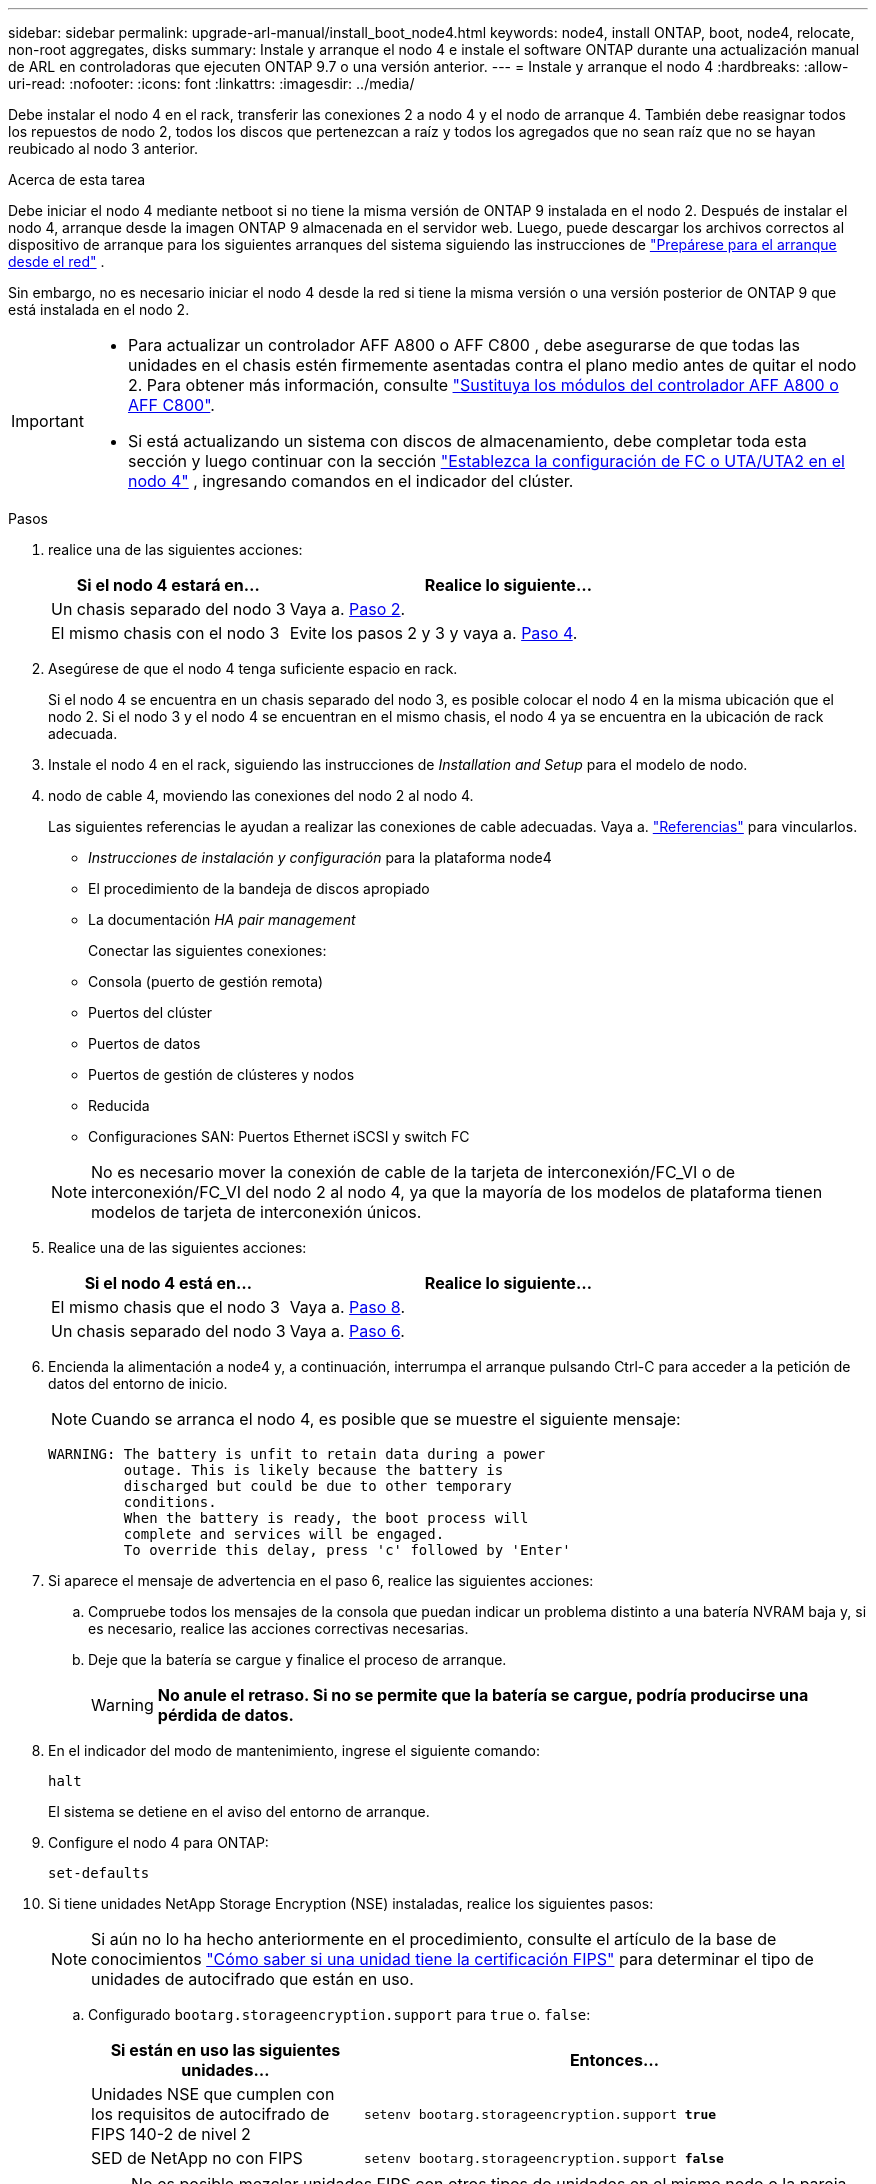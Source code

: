---
sidebar: sidebar 
permalink: upgrade-arl-manual/install_boot_node4.html 
keywords: node4, install ONTAP, boot, node4, relocate, non-root aggregates, disks 
summary: Instale y arranque el nodo 4 e instale el software ONTAP durante una actualización manual de ARL en controladoras que ejecuten ONTAP 9.7 o una versión anterior. 
---
= Instale y arranque el nodo 4
:hardbreaks:
:allow-uri-read: 
:nofooter: 
:icons: font
:linkattrs: 
:imagesdir: ../media/


[role="lead"]
Debe instalar el nodo 4 en el rack, transferir las conexiones 2 a nodo 4 y el nodo de arranque 4. También debe reasignar todos los repuestos de nodo 2, todos los discos que pertenezcan a raíz y todos los agregados que no sean raíz que no se hayan reubicado al nodo 3 anterior.

.Acerca de esta tarea
Debe iniciar el nodo 4 mediante netboot si no tiene la misma versión de ONTAP 9 instalada en el nodo 2. Después de instalar el nodo 4, arranque desde la imagen ONTAP 9 almacenada en el servidor web. Luego, puede descargar los archivos correctos al dispositivo de arranque para los siguientes arranques del sistema siguiendo las instrucciones de link:prepare_for_netboot.html["Prepárese para el arranque desde el red"] .

Sin embargo, no es necesario iniciar el nodo 4 desde la red si tiene la misma versión o una versión posterior de ONTAP 9 que está instalada en el nodo 2.

[IMPORTANT]
====
* Para actualizar un controlador AFF A800 o AFF C800 , debe asegurarse de que todas las unidades en el chasis estén firmemente asentadas contra el plano medio antes de quitar el nodo 2. Para obtener más información, consulte link:../upgrade-arl-auto-in-chassis/replace-node1-affa800.html["Sustituya los módulos del controlador AFF A800 o AFF C800"].
* Si está actualizando un sistema con discos de almacenamiento, debe completar toda esta sección y luego continuar con la sección link:set_fc_uta_uta2_config_node4.html["Establezca la configuración de FC o UTA/UTA2 en el nodo 4"] , ingresando comandos en el indicador del clúster.


====
.Pasos
. [[man_install4_Step1]]realice una de las siguientes acciones:
+
[cols="35,65"]
|===
| Si el nodo 4 estará en... | Realice lo siguiente... 


| Un chasis separado del nodo 3 | Vaya a. <<man_install4_Step2,Paso 2>>. 


| El mismo chasis con el nodo 3 | Evite los pasos 2 y 3 y vaya a. <<man_install4_Step4,Paso 4>>. 
|===
. [[man_install4_Step2]] Asegúrese de que el nodo 4 tenga suficiente espacio en rack.
+
Si el nodo 4 se encuentra en un chasis separado del nodo 3, es posible colocar el nodo 4 en la misma ubicación que el nodo 2. Si el nodo 3 y el nodo 4 se encuentran en el mismo chasis, el nodo 4 ya se encuentra en la ubicación de rack adecuada.

. Instale el nodo 4 en el rack, siguiendo las instrucciones de _Installation and Setup_ para el modelo de nodo.
. [[man_install4_Step4]]nodo de cable 4, moviendo las conexiones del nodo 2 al nodo 4.
+
Las siguientes referencias le ayudan a realizar las conexiones de cable adecuadas. Vaya a. link:other_references.html["Referencias"] para vincularlos.

+
** _Instrucciones de instalación y configuración_ para la plataforma node4
** El procedimiento de la bandeja de discos apropiado
** La documentación _HA pair management_
+
Conectar las siguientes conexiones:

** Consola (puerto de gestión remota)
** Puertos del clúster
** Puertos de datos
** Puertos de gestión de clústeres y nodos
** Reducida
** Configuraciones SAN: Puertos Ethernet iSCSI y switch FC


+

NOTE: No es necesario mover la conexión de cable de la tarjeta de interconexión/FC_VI o de interconexión/FC_VI del nodo 2 al nodo 4, ya que la mayoría de los modelos de plataforma tienen modelos de tarjeta de interconexión únicos.

. Realice una de las siguientes acciones:
+
[cols="35,65"]
|===
| Si el nodo 4 está en... | Realice lo siguiente... 


| El mismo chasis que el nodo 3 | Vaya a. <<man_install4_Step8,Paso 8>>. 


| Un chasis separado del nodo 3 | Vaya a. <<man_install4_Step6,Paso 6>>. 
|===
. [[MAN_install4_Step6]]Encienda la alimentación a node4 y, a continuación, interrumpa el arranque pulsando Ctrl-C para acceder a la petición de datos del entorno de inicio.
+

NOTE: Cuando se arranca el nodo 4, es posible que se muestre el siguiente mensaje:

+
[listing]
----
WARNING: The battery is unfit to retain data during a power
         outage. This is likely because the battery is
         discharged but could be due to other temporary
         conditions.
         When the battery is ready, the boot process will
         complete and services will be engaged.
         To override this delay, press 'c' followed by 'Enter'
----
. [[man_install4_Step7]]Si aparece el mensaje de advertencia en el paso 6, realice las siguientes acciones:
+
.. Compruebe todos los mensajes de la consola que puedan indicar un problema distinto a una batería NVRAM baja y, si es necesario, realice las acciones correctivas necesarias.
.. Deje que la batería se cargue y finalice el proceso de arranque.
+

WARNING: *No anule el retraso.  Si no se permite que la batería se cargue, podría producirse una pérdida de datos.*



. [[man_install4_Step8]]En el indicador del modo de mantenimiento, ingrese el siguiente comando:
+
`halt`

+
El sistema se detiene en el aviso del entorno de arranque.

. Configure el nodo 4 para ONTAP:
+
`set-defaults`

. Si tiene unidades NetApp Storage Encryption (NSE) instaladas, realice los siguientes pasos:
+

NOTE: Si aún no lo ha hecho anteriormente en el procedimiento, consulte el artículo de la base de conocimientos https://kb.netapp.com/onprem/ontap/Hardware/How_to_tell_if_a_drive_is_FIPS_certified["Cómo saber si una unidad tiene la certificación FIPS"^] para determinar el tipo de unidades de autocifrado que están en uso.

+
.. Configurado `bootarg.storageencryption.support` para `true` o. `false`:
+
[cols="35,65"]
|===
| Si están en uso las siguientes unidades... | Entonces… 


| Unidades NSE que cumplen con los requisitos de autocifrado de FIPS 140-2 de nivel 2 | `setenv bootarg.storageencryption.support *true*` 


| SED de NetApp no con FIPS | `setenv bootarg.storageencryption.support *false*` 
|===
+
[NOTE]
====
No es posible mezclar unidades FIPS con otros tipos de unidades en el mismo nodo o la pareja de alta disponibilidad.

Puede mezclar unidades de cifrado distinto de SED en el mismo nodo o par de alta disponibilidad.

====
.. Póngase en contacto con el soporte de NetApp para obtener ayuda para restaurar la información sobre la gestión de claves incorporada.


. Si la versión de ONTAP instalada en el nodo 4 es la misma o posterior a la versión de ONTAP 9 instalada en el nodo 2, introduzca el siguiente comando:
+
`boot_ontap menu`

. Realice una de las siguientes acciones:
+
[cols="35,65"]
|===
| Si el sistema que desea actualizar... | Realice lo siguiente... 


| No tiene la versión correcta o actual de ONTAP en el nodo 4 | Vaya a <<man_install4_Step13,Paso 13>>. 


| Tiene la versión correcta o actual de ONTAP en el nodo 4 | Vaya a <<man_install4_Step18,Paso 18>>. 
|===
. [[man_install4_Step13]]Configure la conexión de arranque de red eligiendo una de las siguientes acciones.
+

NOTE: Se deben utilizar el puerto de gestión y la dirección IP como conexión para reiniciar el sistema. No utilice una dirección IP de LIF de datos ni una interrupción del servicio de datos mientras se realiza la actualización.

+
[cols="35,75"]
|===
| Si el protocolo de configuración dinámica de hosts (DHCP) es... | Realice lo siguiente... 


| Ejecutando  a| 
Configure la conexión automáticamente introduciendo el siguiente comando en el símbolo del sistema del entorno de arranque:
`ifconfig e0M -auto`



| No se está ejecutando  a| 
Configure manualmente la conexión introduciendo el siguiente comando en el símbolo del sistema del entorno de arranque:
`ifconfig e0M -addr=_filer_addr_ mask=_netmask_ -gw=_gateway_ dns=_dns_addr_ domain=_dns_domain_`

`_filer_addr_` Es la dirección IP del sistema de almacenamiento (obligatorio).
`_netmask_` es la máscara de red del sistema de almacenamiento (obligatoria).
`_gateway_` es la puerta de enlace del sistema de almacenamiento (obligatorio).
`_dns_addr_` Es la dirección IP de un servidor de nombres en la red (opcional).
`_dns_domain_` Es el nombre de dominio del servicio de nombres de dominio (DNS). Si utiliza este parámetro opcional, no necesita un nombre de dominio completo en la URL del servidor para reiniciar el sistema; solo necesita el nombre de host del servidor.


NOTE: Es posible que sean necesarios otros parámetros para la interfaz. Introduzca `help ifconfig` en el símbolo del sistema del firmware para obtener detalles.

|===
. Reiniciar el sistema en el nodo 4:
+
[cols="30,70"]
|===
| Durante... | Realice lo siguiente... 


| Sistemas de la serie FAS/AFF8000 | `netboot \http://<web_server_ip/path_to_webaccessible_directory>/netboot/kernel` 


| Todos los demás sistemas | `netboot \http://<web_server_ip/path_to_webaccessible_directory/ontap_version>_image.tgz` 
|===
+
La `<path_to_the_web-accessible_directory>` debería conducir al lugar en el que se ha descargado el
`<ontap_version>_image.tgz` pulg link:prepare_for_netboot.html#man_netboot_Step1["Paso 1"] En la sección _Prepárese para netboot_.

+

NOTE: No interrumpa el arranque.

. En el menú de inicio, seleccione `option (7) Install new software first`.
+
Esta opción del menú descarga e instala la nueva imagen de Data ONTAP en el dispositivo de arranque.

+
Ignore el siguiente mensaje:

+
`This procedure is not supported for Non-Disruptive Upgrade on an HA pair`

+
La nota se aplica a las actualizaciones no disruptivas de Data ONTAP, no a las actualizaciones de controladoras.

+

NOTE: Utilice siempre netboot para actualizar el nodo nuevo a la imagen deseada. Si utiliza otro método para instalar la imagen en la nueva controladora, podría instalarse la imagen incorrecta. Este problema se aplica a todas las versiones de ONTAP. El procedimiento para reiniciar el sistema combinado con la opción `(7) Install new software` Limpia el soporte de arranque y coloca la misma versión ONTAP en ambas particiones de imagen.

. [[man_install4_step23]] Si se le pide que continúe el procedimiento, introduzca y y, cuando se le solicite el paquete, introduzca la dirección URL:
+
`\http://<web_server_ip/path_to_web-accessible_directory/ontap_version>_image.tgz`

. Complete los siguientes subpasos:
+
.. Introduzca `n` para omitir la recuperación del backup cuando aparezca la siguiente solicitud:
+
[listing]
----
Do you want to restore the backup configuration now? {y|n}
----
.. Reinicie introduciendo `y` cuando vea el siguiente símbolo del sistema:
+
[listing]
----
The node must be rebooted to start using the newly installed software. Do you want to reboot now? {y|n}
----
+
El módulo del controlador se reinicia pero se detiene en el menú de arranque porque se reformateó el dispositivo de arranque y es necesario restaurar los datos de configuración.



. [[man_install4_Step18]]Seleccionar modo de mantenimiento `5` desde el menú de arranque y entrar `y` cuando se le solicite continuar con el arranque.
. [[man_install4_Step19]]Antes de continuar, vaya alink:set_fc_uta_uta2_config_node4.html["Establezca la configuración de FC o UTA/UTA2 en el nodo 4"] para realizar los cambios necesarios en los puertos FC o UTA/UTA2 del nodo.  Realice los cambios recomendados en esas secciones, reinicie el nodo y pase al modo de mantenimiento.
. Introduzca el siguiente comando y examine el resultado para encontrar el ID del sistema del nodo 4:
+
`disk show -a`

+
El sistema muestra el ID del sistema del nodo e información acerca de sus discos, como se muestra en el ejemplo siguiente:

+
[listing]
----
*> disk show -a
Local System ID: 536881109
DISK         OWNER                       POOL   SERIAL NUMBER   HOME
------------ -------------               -----  -------------   -------------
0b.02.23     nst-fas2520-2(536880939)    Pool0  KPG2RK6F        nst-fas2520-2(536880939)
0b.02.13     nst-fas2520-2(536880939)    Pool0  KPG3DE4F        nst-fas2520-2(536880939)
0b.01.13     nst-fas2520-2(536880939)    Pool0  PPG4KLAA        nst-fas2520-2(536880939)
......
0a.00.0                   (536881109)    Pool0  YFKSX6JG                     (536881109)
......
----
. Reasigne los repuestos del nodo 2, los discos que pertenecen al volumen raíz y todos los agregados que no sean raíz, reubicados al nodo 3 anteriormente en la sección link:relocate_non_root_aggr_node2_node3.html["Reubique los agregados que no son raíz del nodo 2 al nodo 3"]:
+

NOTE: Si ha compartido discos, agregados híbridos o ambos en el sistema, debe utilizar los correctos `disk reassign` desde la siguiente tabla.

+
[cols="35,65"]
|===
| Tipo de disco... | Ejecutar el comando... 


| Con discos compartidos | `disk reassign -s`

`_node2_sysid_ -d _node4_sysid_ -p _node3_sysid_` 


| Sin compartir | `disks disk reassign -s`

`_node2_sysid_ -d _node4_sysid_` 
|===
+
Para la `<node2_sysid>` utilice la información capturada en link:record_node2_information.html#man_record_2_step10["Paso 10"] De la sección _Record 2 information_. Para `_node4_sysid_`, utilice la información capturada en <<man_install4_step23,Paso 23>>.

+

NOTE: La `-p` la opción solo es necesaria en modo de mantenimiento cuando hay discos compartidos presentes.

+
La `disk reassign` el comando reasigna únicamente los discos para los que `_node2_sysid_` es el propietario actual.

+
El sistema muestra el siguiente mensaje:

+
[listing]
----
Partner node must not be in Takeover mode during disk reassignment from maintenance mode.
Serious problems could result!!
Do not proceed with reassignment if the partner is in takeover mode. Abort reassignment (y/n)? n
----
+
Introduzca `n` cuando se le solicite anular la reasignación de disco.

+
Cuando se le pida que cancele la reasignación de disco, debe responder a una serie de mensajes, tal y como se muestra en los siguientes pasos:

+
.. El sistema muestra el siguiente mensaje:
+
[listing]
----
After the node becomes operational, you must perform a takeover and giveback of the HA partner node to ensure disk reassignment is successful.
Do you want to continue (y/n)? y
----
.. Introduzca `y` para continuar.
+
El sistema muestra el siguiente mensaje:

+
[listing]
----
Disk ownership will be updated on all disks previously belonging to Filer with sysid <sysid>.
Do you want to continue (y/n)? y
----
.. Introduzca `y` para permitir la actualización de la propiedad del disco.


. Si se va a actualizar desde un sistema con discos externos a un sistema compatible con discos internos y externos (sistemas A800, por ejemplo), se debe establecer el nodo 4 como raíz para confirmar que arranca del agregado raíz del nodo 2.
+

WARNING: *Advertencia: Debe realizar los siguientes subpasos en el orden exacto que se muestra; de lo contrario, podría causar una interrupción o incluso pérdida de datos.*

+
El siguiente procedimiento establece el nodo 4 para arrancar desde el agregado raíz de 2:

+
.. Compruebe la información de RAID, plex y suma de comprobación para el agregado de 2:
+
`aggr status -r`

.. Compruebe el estado general del agregado 2:
+
`aggr status`

.. Si es necesario, coloque el agregado 2 en línea:
+
`aggr_online root_aggr_from___node2__`

.. Impida que el nodo 4 arranque desde su agregado raíz original:
+
`aggr offline _root_aggr_on_node4_`

.. Establezca el agregado raíz de 2 como el nuevo agregado raíz para el nodo 4:
+
`aggr options aggr_from___node2__ root`



. Verifique que la controladora y el chasis estén configurados como `ha` introduciendo el comando siguiente y observando el resultado:
+
`ha-config show`

+
En el siguiente ejemplo, se muestra el resultado del `ha-config show` comando:

+
[listing]
----
*> ha-config show
   Chassis HA configuration: ha
   Controller HA configuration: ha
----
+
Los sistemas graban en una PROM tanto si están en un par ha como si están en una configuración independiente. El estado debe ser el mismo en todos los componentes del sistema independiente o del par de alta disponibilidad.

+
Si la controladora y el chasis no están configurados como `ha`, utilice los siguientes comandos para corregir la configuración:

+
`ha-config modify controller ha`

+
`ha-config modify chassis ha`.

+
Si tiene una configuración MetroCluster, utilice los siguientes comandos para corregir la configuración:

+
`ha-config modify controller mcc`

+
`ha-config modify chassis mcc`.

. Destruya los buzones del nodo 4:
+
`mailbox destroy local`

. Salir del modo de mantenimiento:
+
`halt`

+
El sistema se detiene en el aviso del entorno de arranque.

. El nodo 3, compruebe la fecha, la hora y la zona horaria del sistema:
+
`date`

. El nodo 4, compruebe la fecha en el símbolo del sistema del entorno de arranque:
+
`show date`

. Si es necesario, configure la fecha del nodo 4:
+
`set date _mm/dd/yyyy_`

. En el nodo 4, compruebe la hora en el símbolo del sistema del entorno de arranque:
+
`show time`

. Si es necesario, configure la hora del nodo 4:
+
`set time _hh:mm:ss_`

. Verifique que el ID del sistema asociado esté configurado correctamente como se indica en<<man_install4_Step19,Paso 19>> bajo opción.
+
`printenv partner-sysid`

. Si es necesario, configure el ID del sistema del partner en el nodo 4:
+
`setenv partner-sysid _node3_sysid_`

+
.. Guarde los ajustes:
+
`saveenv`



. Abra el menú de inicio en el indicador de entorno de inicio:
+
`boot_ontap menu`

. En el menú de inicio, seleccione la opción *(6) Actualizar flash desde backup config* introduciendo `6` en el prompt de.
+
El sistema muestra el siguiente mensaje:

+
[listing]
----
This will replace all flash-based configuration with the last backup to disks. Are you sure you want to continue?:
----
. Introduzca `y` en el prompt de.
+
El inicio funciona correctamente y el sistema le pide que confirme que el ID del sistema no coincide.

+

NOTE: El sistema puede reiniciarse dos veces antes de mostrar la advertencia de no coincidencia.

. Confirme la discrepancia. Es posible que el nodo complete una ronda de reinicio antes de arrancar normalmente.
. Inicie sesión en el nodo 4.

